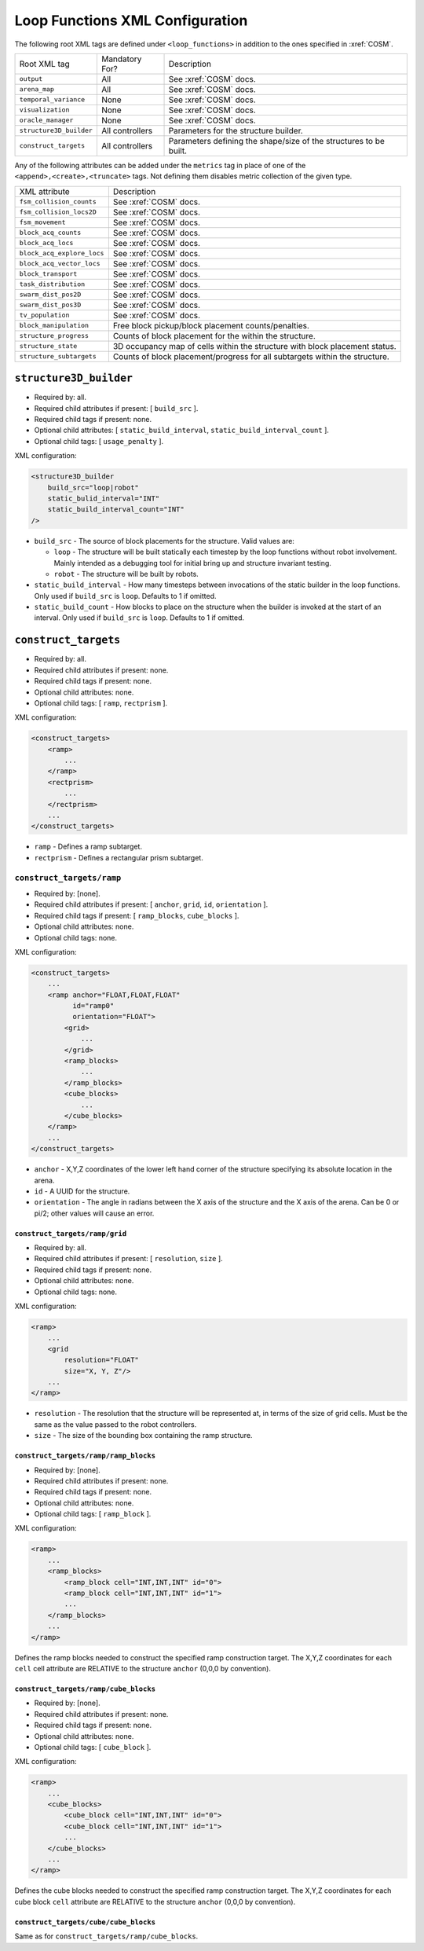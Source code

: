 Loop Functions XML Configuration
================================

The following root XML tags are defined under ``<loop_functions>`` in addition
to the ones specified in :xref:`COSM`.

+-------------------------+----------------------------+-------------------------------------------------------------------+                   
| Root XML tag            | Mandatory For?             | Description                                                       |
+-------------------------+----------------------------+-------------------------------------------------------------------+                   
| ``output``              |             All            | See :xref:`COSM` docs.                                            |
+-------------------------+----------------------------+-------------------------------------------------------------------+                   
| ``arena_map``           |             All            | See :xref:`COSM` docs.                                            |
+-------------------------+----------------------------+-------------------------------------------------------------------+                   
| ``temporal_variance``   |             None           | See :xref:`COSM` docs.                                            |
+-------------------------+----------------------------+-------------------------------------------------------------------+                   
| ``visualization``       |             None           | See :xref:`COSM` docs.                                            |
+-------------------------+----------------------------+-------------------------------------------------------------------+
|  ``oracle_manager``     |             None           | See :xref:`COSM` docs.                                            |
+-------------------------+----------------------------+-------------------------------------------------------------------+
| ``structure3D_builder`` | All controllers            | Parameters for the structure builder.                             |
+-------------------------+----------------------------+-------------------------------------------------------------------+
| ``construct_targets``   | All controllers            | Parameters defining the shape/size of the structures to be built. |
+-------------------------+----------------------------+-------------------------------------------------------------------+

Any of the following attributes can be added under the ``metrics`` tag in place
of one of the ``<append>,<create>,<truncate>`` tags. Not defining them disables
metric collection of the given type.

+------------------------------------------------+-------------------------------------------------------------------------------+
| XML attribute                                  | Description                                                                   |
+------------------------------------------------+-------------------------------------------------------------------------------+
| ``fsm_collision_counts``                       | See :xref:`COSM` docs.                                                        |
+------------------------------------------------+-------------------------------------------------------------------------------+
| ``fsm_collision_locs2D``                       | See :xref:`COSM` docs.                                                        |
+------------------------------------------------+-------------------------------------------------------------------------------+
| ``fsm_movement``                               | See :xref:`COSM` docs.                                                        |
+------------------------------------------------+-------------------------------------------------------------------------------+
| ``block_acq_counts``                           | See :xref:`COSM` docs.                                                        |
+------------------------------------------------+-------------------------------------------------------------------------------+
| ``block_acq_locs``                             | See :xref:`COSM` docs.                                                        |
+------------------------------------------------+-------------------------------------------------------------------------------+
| ``block_acq_explore_locs``                     | See :xref:`COSM` docs.                                                        |
+------------------------------------------------+-------------------------------------------------------------------------------+
| ``block_acq_vector_locs``                      | See :xref:`COSM` docs.                                                        |
+------------------------------------------------+-------------------------------------------------------------------------------+
| ``block_transport``                            | See :xref:`COSM` docs.                                                        |
+------------------------------------------------+-------------------------------------------------------------------------------+
| ``task_distribution``                          | See :xref:`COSM` docs.                                                        |
+------------------------------------------------+-------------------------------------------------------------------------------+
| ``swarm_dist_pos2D``                           | See :xref:`COSM` docs.                                                        |
+------------------------------------------------+-------------------------------------------------------------------------------+
| ``swarm_dist_pos3D``                           | See :xref:`COSM` docs.                                                        |
+------------------------------------------------+-------------------------------------------------------------------------------+
| ``tv_population``                              | See :xref:`COSM` docs.                                                        |
+------------------------------------------------+-------------------------------------------------------------------------------+
| ``block_manipulation``                         | Free block pickup/block placement counts/penalties.                           |
+------------------------------------------------+-------------------------------------------------------------------------------+
| ``structure_progress``                         | Counts of block placement for the within the structure.                       |
+------------------------------------------------+-------------------------------------------------------------------------------+
| ``structure_state``                            | 3D occupancy map of cells within the structure with block placement status.   |
+------------------------------------------------+-------------------------------------------------------------------------------+
| ``structure_subtargets``                       | Counts of block placement/progress for all subtargets within the structure.   |
+------------------------------------------------+-------------------------------------------------------------------------------+


``structure3D_builder``
-----------------------

- Required by: all.
- Required child attributes if present: [ ``build_src`` ].
- Required child tags if present: none.
- Optional child attributes: [ ``static_build_interval``,
  ``static_build_interval_count`` ].
- Optional child tags: [ ``usage_penalty`` ].

XML configuration:

.. code-block:: XML

   <structure3D_builder
       build_src="loop|robot"
       static_bulid_interval="INT"
       static_build_interval_count="INT"
   />

- ``build_src`` - The source of block placements for the structure. Valid values
  are:

  - ``loop`` - The structure will be built statically each timestep by the loop
    functions without robot involvement. Mainly intended as a debugging tool for
    initial bring up and structure invariant testing.

  - ``robot`` - The structure will be built by robots.

- ``static_build_interval`` - How many timesteps between invocations of the
  static builder in the loop functions. Only used if ``build_src`` is
  ``loop``. Defaults to 1 if omitted.

- ``static_build_count`` - How blocks to place on the structure when the builder
  is invoked at the start of an interval. Only used if ``build_src`` is
  ``loop``. Defaults to 1 if omitted.


``construct_targets``
---------------------
- Required by: all.
- Required child attributes if present: none.
- Required child tags if present: none.
- Optional child attributes: none.
- Optional child tags: [ ``ramp``, ``rectprism`` ].

XML configuration:

.. code-block:: XML

   <construct_targets>
       <ramp>
           ...
       </ramp>
       <rectprism>
           ...
       </rectprism>
       ...
   </construct_targets>


- ``ramp`` - Defines a ramp subtarget.

- ``rectprism`` - Defines a rectangular prism subtarget.

``construct_targets/ramp``
^^^^^^^^^^^^^^^^^^^^^^^^^^

- Required by: [none].
- Required child attributes if present: [ ``anchor``, ``grid``, ``id``,
  ``orientation`` ].
- Required child tags if present: [ ``ramp_blocks``, ``cube_blocks`` ].
- Optional child attributes: none.
- Optional child tags: none.

XML configuration:

.. code-block:: XML

   <construct_targets>
       ...
       <ramp anchor="FLOAT,FLOAT,FLOAT"
             id="ramp0"
             orientation="FLOAT">
           <grid>
               ...
           </grid>
           <ramp_blocks>
               ...
           </ramp_blocks>
           <cube_blocks>
               ...
           </cube_blocks>
       </ramp>
       ...
   </construct_targets>

- ``anchor`` - X,Y,Z coordinates of the lower left hand corner of the structure
  specifying its absolute location in the arena.

- ``id`` - A UUID for the structure.

- ``orientation`` - The angle in radians between the X axis of the structure and
  the X axis of the arena. Can be 0 or pi/2; other values will cause an error.

``construct_targets/ramp/grid``
"""""""""""""""""""""""""""""""

- Required by: all.
- Required child attributes if present: [ ``resolution``, ``size`` ].
- Required child tags if present: none.
- Optional child attributes: none.
- Optional child tags: none.

XML configuration:

.. code-block:: XML

   <ramp>
       ...
       <grid
           resolution="FLOAT"
           size="X, Y, Z"/>
       ...
   </ramp>

- ``resolution`` - The resolution that the structure will be represented at, in
  terms of the size of grid cells. Must be the same as the value passed to the
  robot controllers.

- ``size`` - The size of the bounding box containing the ramp structure.

``construct_targets/ramp/ramp_blocks``
""""""""""""""""""""""""""""""""""""""

- Required by: [none].
- Required child attributes if present: none.
- Required child tags if present: none.
- Optional child attributes: none.
- Optional child tags: [ ``ramp_block`` ].

XML configuration:

.. code-block:: XML

   <ramp>
       ...
       <ramp_blocks>
           <ramp_block cell="INT,INT,INT" id="0">
           <ramp_block cell="INT,INT,INT" id="1">
           ...
       </ramp_blocks>
       ...
   </ramp>


Defines the ramp blocks needed to construct the specified ramp construction
target. The X,Y,Z coordinates for each ``cell`` cell attribute are RELATIVE to
the structure ``anchor`` (0,0,0 by convention).

``construct_targets/ramp/cube_blocks``
""""""""""""""""""""""""""""""""""""""

- Required by: [none].
- Required child attributes if present: none.
- Required child tags if present: none.
- Optional child attributes: none.
- Optional child tags: [ ``cube_block`` ].

XML configuration:

.. code-block:: XML

   <ramp>
       ...
       <cube_blocks>
           <cube_block cell="INT,INT,INT" id="0">
           <cube_block cell="INT,INT,INT" id="1">
           ...
       </cube_blocks>
       ...
   </ramp>


Defines the cube blocks needed to construct the specified ramp construction
target. The X,Y,Z coordinates for each cube block ``cell`` attribute are RELATIVE to
the structure ``anchor`` (0,0,0 by convention).

``construct_targets/cube/cube_blocks``
""""""""""""""""""""""""""""""""""""""

Same as for ``construct_targets/ramp/cube_blocks``.
